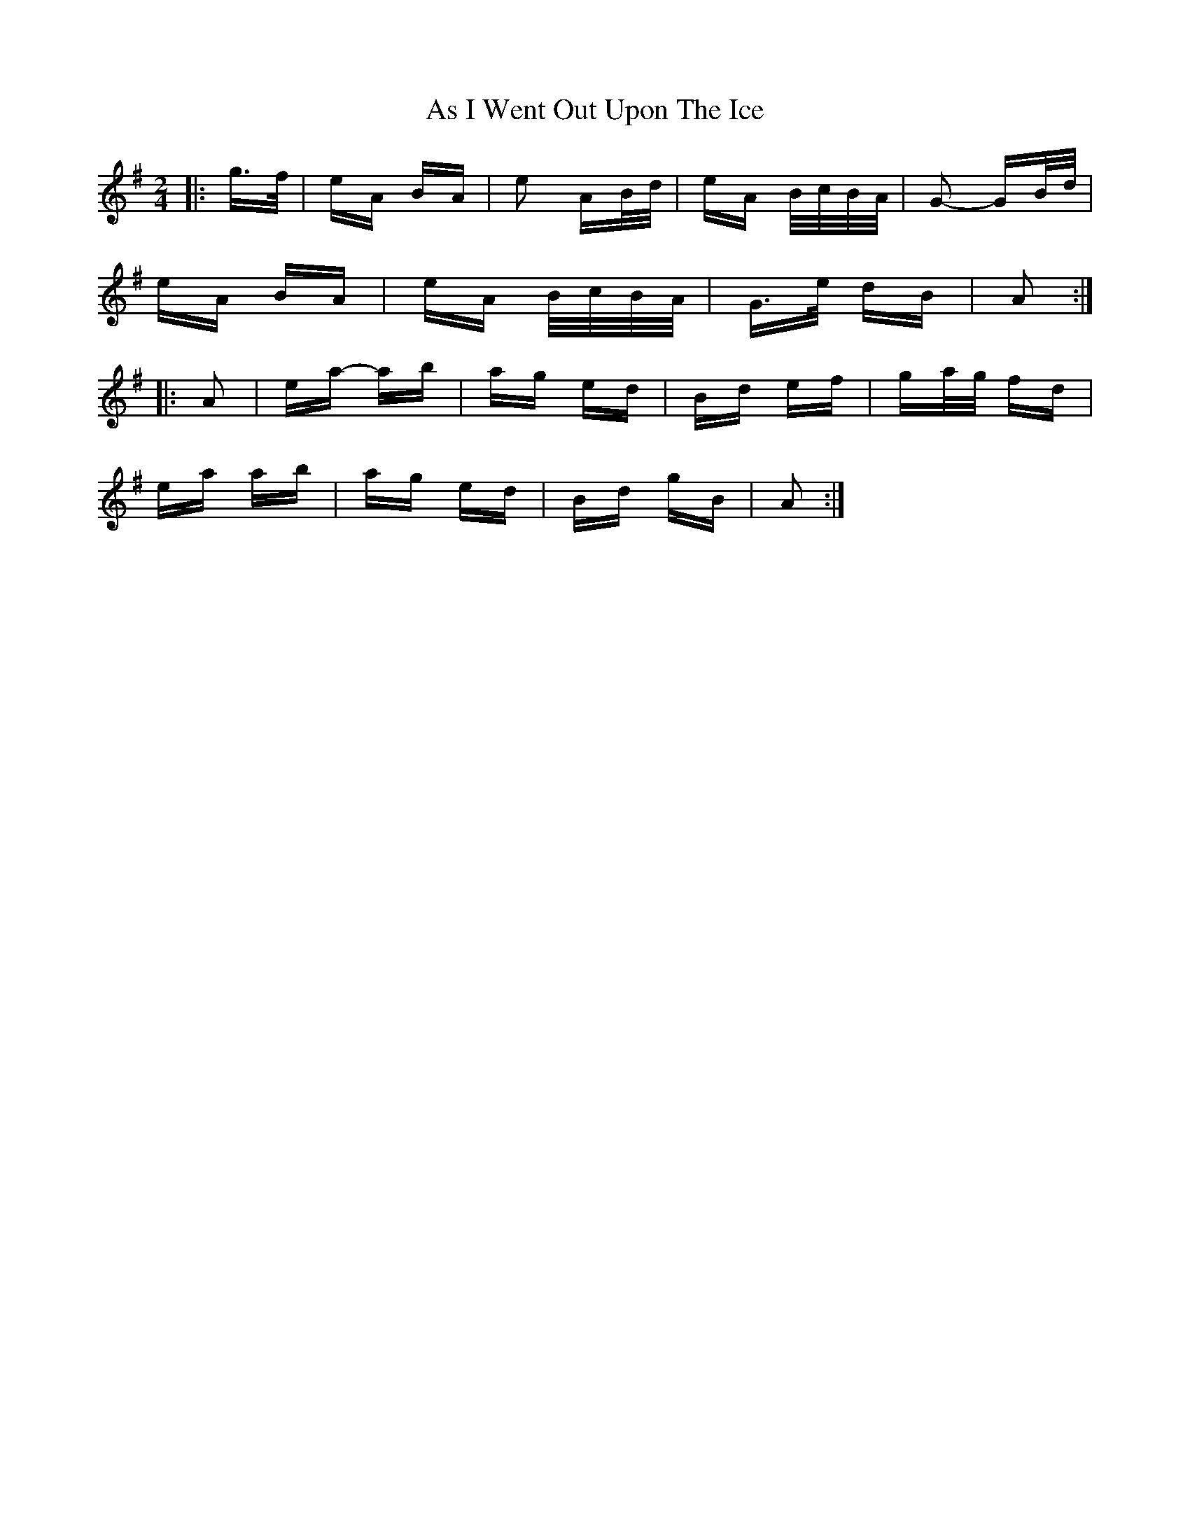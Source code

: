 X: 1991
T: As I Went Out Upon The Ice
R: polka
M: 2/4
K: Adorian
|:g>f|eA BA|e2 AB/d/|eA B/c/B/A/|G2- GB/d/|
eA BA|eA B/c/B/A/|G>e dB|A2:|
|:A2|ea- ab|ag ed|Bd ef|ga/g/ fd|
ea ab|ag ed|Bd gB|A2:|

